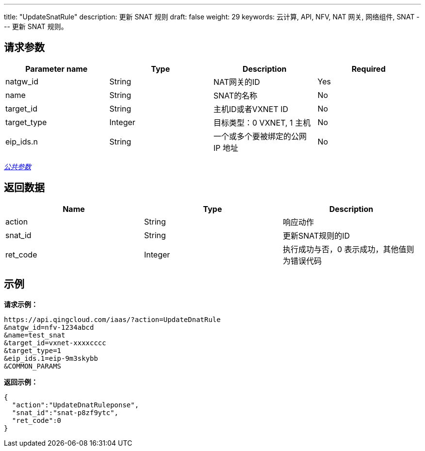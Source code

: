 ---
title: "UpdateSnatRule"
description: 更新 SNAT 规则
draft: false
weight: 29
keywords: 云计算, API, NFV, NAT 网关, 网络组件, SNAT
---
更新 SNAT 规则。

== 请求参数

|===
| Parameter name | Type | Description | Required

| natgw_id
| String
| NAT网关的ID
| Yes

| name
| String
| SNAT的名称
| No

| target_id
| String
| 主机ID或者VXNET ID
| No

| target_type
| Integer
| 目标类型：0 VXNET, 1 主机
| No

| eip_ids.n
| String
| 一个或多个要被绑定的公网 IP 地址
| No
|===

link:../../get_api/parameters/[_公共参数_]

== 返回数据

|===
| Name | Type | Description

| action
| String
| 响应动作

| snat_id
| String
| 更新SNAT规则的ID

| ret_code
| Integer
| 执行成功与否，0 表示成功，其他值则为错误代码
|===

== 示例

*请求示例：*
[source]
----
https://api.qingcloud.com/iaas/?action=UpdateDnatRule
&natgw_id=nfv-1234abcd
&name=test_snat
&target_id=vxnet-xxxxcccc
&target_type=1
&eip_ids.1=eip-9m3skybb
&COMMON_PARAMS
----

*返回示例：*
[source]
----
{
  "action":"UpdateDnatRuleponse",
  "snat_id":"snat-p8zf9ytc",
  "ret_code":0
}
----

